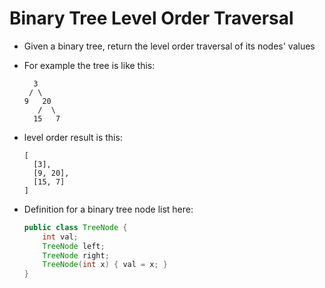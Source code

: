 * Binary Tree Level Order Traversal
  + Given a binary tree, return the level order traversal of its nodes' values
  + For example the tree is like this:
    #+begin_example
                 3
                / \
               9   20
                  /  \
                 15   7
    #+end_example
  + level order result is this:
    #+begin_example
      [
        [3],
        [9, 20],
        [15, 7]
      ]
    #+end_example
  + Definition for a binary tree node list here:
    #+begin_src java
      public class TreeNode {
          int val;
          TreeNode left;
          TreeNode right;
          TreeNode(int x) { val = x; }
      }
    #+end_src
